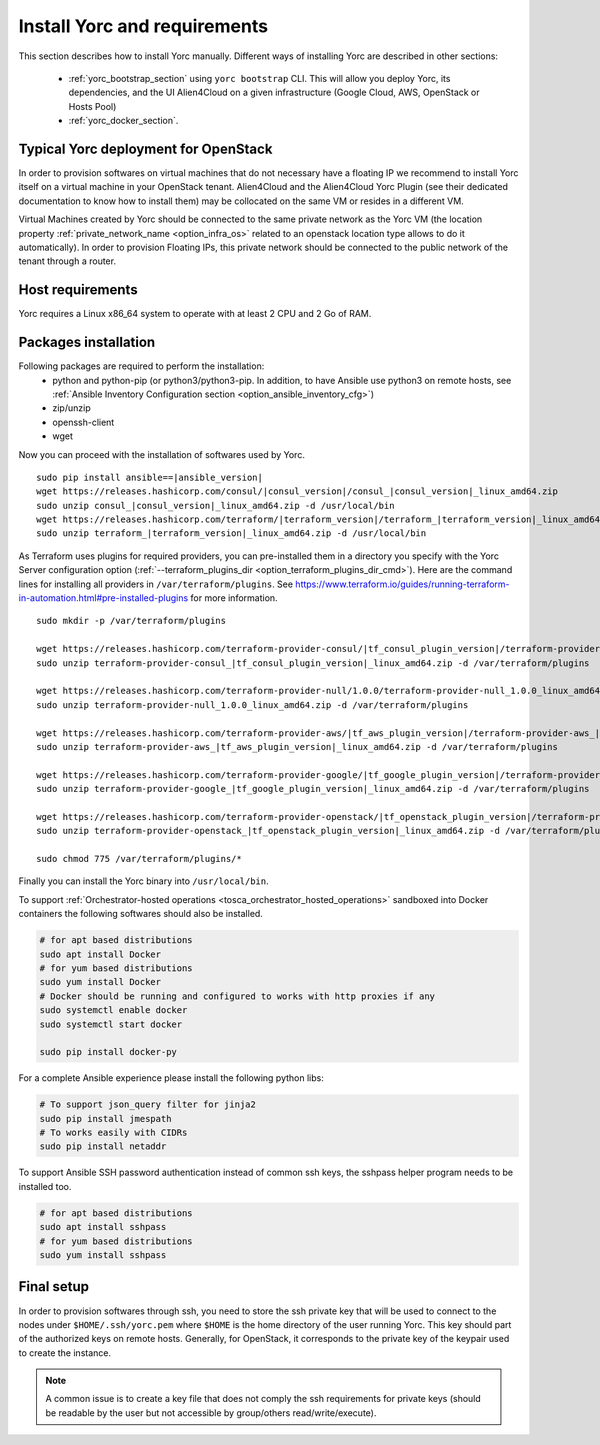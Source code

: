..
   Copyright 2018 Bull S.A.S. Atos Technologies - Bull, Rue Jean Jaures, B.P.68, 78340, Les Clayes-sous-Bois, France.

   Licensed under the Apache License, Version 2.0 (the "License");
   you may not use this file except in compliance with the License.
   You may obtain a copy of the License at

       http://www.apache.org/licenses/LICENSE-2.0

   Unless required by applicable law or agreed to in writing, software
   distributed under the License is distributed on an "AS IS" BASIS,
   WITHOUT WARRANTIES OR CONDITIONS OF ANY KIND, either express or implied.
   See the License for the specific language governing permissions and
   limitations under the License.
   ---

.. _yorc_install_section:

Install Yorc and requirements
==============================

This section describes how to install Yorc manually.
Different ways of installing Yorc are described in other sections:

  * :ref:`yorc_bootstrap_section` using ``yorc bootstrap`` CLI. This will allow you deploy Yorc, its dependencies, and the UI Alien4Cloud on a given infrastructure (Google Cloud, AWS, OpenStack or Hosts Pool)
  * :ref:`yorc_docker_section`.

Typical Yorc deployment for OpenStack
--------------------------------------

In order to provision softwares on virtual machines that do not necessary have a floating IP we recommend to install Yorc itself on a virtual machine 
in your OpenStack tenant. Alien4Cloud and the Alien4Cloud Yorc Plugin (see their dedicated documentation to know how to install them) may be collocated
on the same VM or resides in a different VM.

Virtual Machines created by Yorc should be connected to the same private network as the Yorc VM (the location property :ref:`private_network_name <option_infra_os>`
related to an openstack location type allows to do it automatically). In order to provision Floating IPs, this private network should be connected to the public network
of the tenant through a router.


.. image:: _static/img/yorc-os-typical-deployment.png
   :align: center 
   :alt: Typical Yorc deployment for OpenStack
   :scale: 75%


Host requirements
-----------------

Yorc requires a Linux x86_64 system to operate with at least 2 CPU and 2 Go of RAM.

Packages installation
---------------------

Following packages are required to perform the installation:
  * python and python-pip
    (or python3/python3-pip. In addition, to have Ansible use python3 on remote hosts, see :ref:`Ansible Inventory Configuration section <option_ansible_inventory_cfg>`)
  * zip/unzip
  * openssh-client
  * wget 

Now you can proceed with the installation of softwares used by Yorc.

.. parsed-literal::

    sudo pip install ansible==\ |ansible_version|
    wget \https://releases.hashicorp.com/consul/\ |consul_version|\ /consul\_\ |consul_version|\ _linux_amd64.zip
    sudo unzip consul\_\ |consul_version|\ _linux_amd64.zip -d /usr/local/bin
    wget \https://releases.hashicorp.com/terraform/\ |terraform_version|\ /terraform\_\ |terraform_version|\ _linux_amd64.zip
    sudo unzip terraform\_\ |terraform_version|\ _linux_amd64.zip -d /usr/local/bin

As Terraform uses plugins for required providers, you can pre-installed them in a directory you specify with the Yorc Server
configuration option (:ref:`--terraform_plugins_dir <option_terraform_plugins_dir_cmd>`).
Here are the command lines for installing all providers in ``/var/terraform/plugins``.
See https://www.terraform.io/guides/running-terraform-in-automation.html#pre-installed-plugins for more information.

.. parsed-literal::
    sudo mkdir -p /var/terraform/plugins

    wget \https://releases.hashicorp.com/terraform-provider-consul/\ |tf_consul_plugin_version|\ /terraform-provider-consul\_\ |tf_consul_plugin_version|\ _linux_amd64.zip
    sudo unzip terraform-provider-consul\_\ |tf_consul_plugin_version|\ _linux_amd64.zip -d /var/terraform/plugins

    wget \https://releases.hashicorp.com/terraform-provider-null/1.0.0/terraform-provider-null_1.0.0_linux_amd64.zip
    sudo unzip terraform-provider-null_1.0.0_linux_amd64.zip -d /var/terraform/plugins

    wget \https://releases.hashicorp.com/terraform-provider-aws/\ |tf_aws_plugin_version|\ /terraform-provider-aws\_\ |tf_aws_plugin_version|\ _linux_amd64.zip
    sudo unzip terraform-provider-aws\_\ |tf_aws_plugin_version|\ _linux_amd64.zip -d /var/terraform/plugins

    wget \https://releases.hashicorp.com/terraform-provider-google/\ |tf_google_plugin_version|\ /terraform-provider-google\_\ |tf_google_plugin_version|\ _linux_amd64.zip
    sudo unzip terraform-provider-google\_\ |tf_google_plugin_version|\ _linux_amd64.zip -d /var/terraform/plugins

    wget \https://releases.hashicorp.com/terraform-provider-openstack/\ |tf_openstack_plugin_version|\ /terraform-provider-openstack\_\ |tf_openstack_plugin_version|\ _linux_amd64.zip
    sudo unzip terraform-provider-openstack\_\ |tf_openstack_plugin_version|\ _linux_amd64.zip -d /var/terraform/plugins

    sudo chmod 775 /var/terraform/plugins/*


Finally you can install the Yorc binary into ``/usr/local/bin``.

To support :ref:`Orchestrator-hosted operations <tosca_orchestrator_hosted_operations>` sandboxed into Docker containers the following
softwares should also be installed.

.. code-block:: bash

  # for apt based distributions
  sudo apt install Docker
  # for yum based distributions
  sudo yum install Docker
  # Docker should be running and configured to works with http proxies if any
  sudo systemctl enable docker
  sudo systemctl start docker
  
  sudo pip install docker-py

For a complete Ansible experience please install the following python libs:

.. code-block:: bash

  # To support json_query filter for jinja2
  sudo pip install jmespath
  # To works easily with CIDRs
  sudo pip install netaddr

To support Ansible SSH password authentication instead of common ssh keys, the sshpass helper program needs to be installed too.

.. code-block:: bash

  # for apt based distributions
  sudo apt install sshpass
  # for yum based distributions
  sudo yum install sshpass


Final setup
-----------

In order to provision softwares through ssh, you need to store the ssh private key that will be used to connect to the nodes under 
``$HOME/.ssh/yorc.pem`` where ``$HOME`` is the home directory of the user running Yorc. This key should part of the authorized keys on remote hosts.
Generally, for OpenStack, it corresponds to the private key of the keypair used to create the instance. 

.. note:: A common issue is to create a key file that does not comply the ssh requirements for private keys (should be readable by the user but not
          accessible by group/others read/write/execute).



